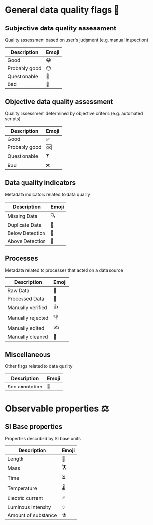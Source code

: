 * General data quality flags 🚩

** Subjective data quality assessment
Quality assessment based on user's judgment (e.g. manual inspection)

|---------------|-------|
| Description   | Emoji |
|---------------|-------|
| Good          | 😀    |
| Probably good | 😐    |
| Questionable  | 🤔    |
| Bad           | 🙁    |
|---------------|-------|

** Objective data quality assessment
Quality assessment determined by objective criteria (e.g. automated scripts)

|---------------|-------|
| Description   | Emoji |
|---------------|-------|
| Good          | ✅    |
| Probably good | 🆗    |
| Questionable  | ❓    |
| Bad           | ❌    |
|---------------|-------|

** Data quality indicators
Metadata indicators related to data quality

|-----------------|-------|
| Description     | Emoji |
|-----------------|-------|
| Missing Data    | 🔍    |
| Duplicate Data  | 👯    |
| Below Detection | 🔬    |
| Above Detection | 🔭    |
|-----------------|-------|

** Processes
Metadata related to processes that acted on a data source

|-------------------|-------|
| Description       | Emoji |
|-------------------|-------|
| Raw Data          | 🥩    |
| Processed Data    | 🌭    |
| Manually verified | 👍    |
| Manually rejected | 👎    |
| Manually edited   | ✍     |
| Manually cleaned  | 💅    |
|-------------------|-------|

** Miscellaneous
Other flags related to data quality

|-------------------|-------|
| Description       | Emoji |
|-------------------|-------|
| See annotation    | 💬    |
|-------------------|-------|

* Observable properties ⚖

** SI Base properties
Properties described by SI base units

|-----------------------|-------|
| Description           | Emoji |
|-----------------------|-------|
| Length                | 📏    |
| Mass                  | 🏋    |
| Time                  | ⏳    |
| Temperature           | 🌡    |
| Electric current      | ⚡     |
| Luminous Intensity    | 💡    |
| Amount of substance   | ⚗     |
|-----------------------|-------|
